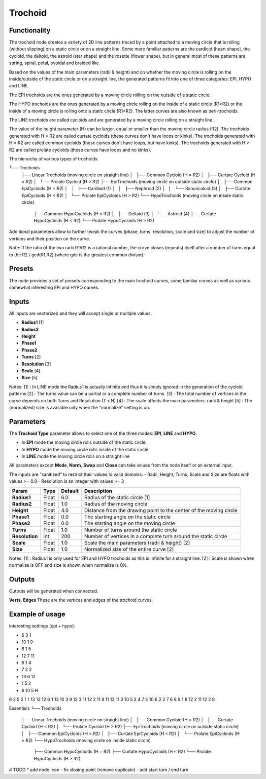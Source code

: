 Trochoid
========

Functionality
-------------
The trochoid node creates a variety of 2D line patterns traced by a point attached to a moving circle that is rolling (without slipping) on a static circle or on a straight line. Some more familiar patterns are the cardioid (heart shape), the cycloid, the deltoid, the astroid (star shape) and the rosette (flower shape), but in general most of these patterns are spring, spiral, petal, ovoidal and braided like.

Based on the values of the main parameters (radii & height) and on whether the moving circle is rolling on the inside/outside of the static circle or on a straight line, the generated patterns fit into one of three categories: EPI, HYPO and LINE.

The EPI trochoids are the ones generated by a moving circle rolling on the outside of a static circle.

The HYPO trochoids are the ones generated by a moving circle rolling on the inside of a static circle (R1>R2) or the inside of a moving circle is rolling onto a static circle (R1<R2). The latter curves are also known as peri-trochoids.

The LINE trochoids are called cycloids and are generated by a moving circle rolling on a straight line.

The value of the height parameter (H) can be larger, equal or smaller than the moving circle radius (R2). The trochoids generated with H < R2 are called curtate cycloids (these curves don't have loops or kinks). The trochoids generated with H = R2 are called common cycloids (these curves don't have loops, but have kinks). The trochoids generated with H > R2 are called prolate cycloids (these curves have loops and no kinks).

The hierarchy of various types of trochoids:

└── Trochoids
    ├── Linear Trochoids (moving circle on straight line)
    │   ├── Common Cycloid  (H = R2)
    │   ├── Curtate Cycloid (H < R2)
    │   └── Prolate Cycloid (H > R2)
    ├── EpiTrochoids (moving circle on outside static circle)
    │   ├── Common EpiCycloids (H = R2)
    │   │   ├── Cardioid (1)
    │   │   ├── Nephroid (2)
    │   │   └── Ranunculoid (5)
    │   ├── Curtate EpiCycloids (H < R2)
    │   └── Prolate EpiCycloids (H > R2)
    └── HypoTrochoids (moving circle on inside static circle)
        ├── Common HypoCycloids (H = R2)
        │   ├── Deltoid (3)
        │   └── Astroid (4)
        ├── Curtate HypoCycloids (H < R2)
        └── Prolate HypoCycloids (H > R2)

Additional parameters allow to further tweak the curves (phase, turns, resolution, scale and size) to adjust the number of vertices and their position on the curve.

Note: If the ratio of the two radii R1/R2 is a rational number, the curve closes (repeats) itself after a number of turns equal to the R2 / gcd(R1,R2) (where gdc is the greatest common divisor).

Presets
-------
The node provides a set of presets corresponding to the main trochoid curves, some familiar curves as well as various somewhat interesting EPI and HYPO curves.

Inputs
------

All inputs are vectorized and they will accept single or multiple values.

- **Radius1** [1]
- **Radius2**
- **Height**
- **Phase1**
- **Phase2**
- **Turns** [2]
- **Resolution** [3]
- **Scale** [4]
- **Size** [5]

Notes:
[1] : In LINE mode the Radius1 is actually infinite and thus it is simply ignored in the generation of the cycloid patterns
[2] : The turns value can be a partial or a complete number of turns.
[3] : The total number of vertices in the curve depends on both Turns and Resolution (T x N)
[4] : The scale affects the main parameters: radii & height
[5] : The (normalized) size is available only when the "normalize" setting is on.

Parameters
----------

The **Trochoid Type** parameter allows to select one of the three modes: **EPI**, **LINE** and **HYPO**.

- In **EPI** mode the moving circle rolls outside of the static circle.
- In **HYPO** mode the moving circle rolls inside of the static circle.
- In **LINE** mode the moving circle rolls on a straight line

All parameters except **Mode**, **Norm**, **Swap** and **Close** can take values from the node itself or an external input.

The inputs are "sanitized" to restrict their values to valid domains:
- Radii, Height, Turns, Scale and Size are floats with values >= 0.0
- Resolution is an integer with values >= 3

+----------------+--------+---------+--------------------------------------------------------------------+
| Param          | Type   | Default | Description                                                        |
+================+========+=========+====================================================================+
| **Radius1**    | Float  | 6.0     | Radius of the static circle [1]                                    |
+----------------+--------+---------+--------------------------------------------------------------------+
| **Radius2**    | Float  | 1.0     | Radius of the moving circle                                        |
+----------------+--------+---------+--------------------------------------------------------------------+
| **Height**     | Float  | 4.0     | Distance from the drawing point to the center of the moving circle |
+----------------+--------+---------+--------------------------------------------------------------------+
| **Phase1**     | Float  | 0.0     | The starting angle on the static circle                            |
+----------------+--------+---------+--------------------------------------------------------------------+
| **Phase2**     | Float  | 0.0     | The starting angle on the moving circle                            |
+----------------+--------+---------+--------------------------------------------------------------------+
| **Turns**      | Float  | 1.0     | Number of turns around the static circle                           |
+----------------+--------+---------+--------------------------------------------------------------------+
| **Resolution** | Int    | 200     | Number of vertices in a complete turn around the static circle     |
+----------------+--------+---------+--------------------------------------------------------------------+
| **Scale**      | Float  | 1.0     | Scale the main parameters (radii & height) [2]                     |
+----------------+--------+---------+--------------------------------------------------------------------+
| **Size**       | Float  | 1.0     | Normalized size of the entire curve [2]                            |
+----------------+--------+---------+--------------------------------------------------------------------+

Notes:
[1] : Radius1 is only used for EPI and HYPO trochoids as this is infinite for a straight line.
[2] : Scale is shown when normalize is OFF and size is shown when normalize is ON.

Outputs
-------
Outputs will be generated when connected.

**Verts**, **Edges**
These are the vertices and edges of the trochoid curves.

Example of usage
----------------

interesting settings (epi + hypo):

* 6 3 1
* 10 1 9
* 6 1 5
* 12 7 11
* 6 1 4
* 7 2 2
* 13 6 12
* 1 5 2
* 6 10 5 H

6 2 5
2 1 1
13 12 12
6 1 13
10 3 9
12 3 11
12 2 11
6 11 13
11 3 10
5 2 4
7 5 10
8 2 2
7 6 6
9 1 8
12 2 11
12 2 8


Essentials
└── Trochoids
    ├── Linear Trochoids (moving circle on straight line)
    │   ├── Common Cycloid  (H = R2)
    │   ├── Curtate Cycloid (H < R2)
    │   └── Prolate Cycloid (H > R2)
    ├── EpiTrochoids (moving circle on outside static circle)
    │   ├── Common EpiCycloids  (H = R2)
    │   ├── Curtate EpiCycloids (H < R2)
    │   └── Prolate EpiCycloids (H > R2)
    └── HypoTrochoids (moving circle on inside static circle)
        ├── Common HypoCycloids  (H = R2)
        ├── Curtate HypoCycloids (H < R2)
        └── Prolate HypoCycloids (H > R2)

# TODO
* add node icon
- fix closing point (remove duplicate)
- add start turn / end turn


